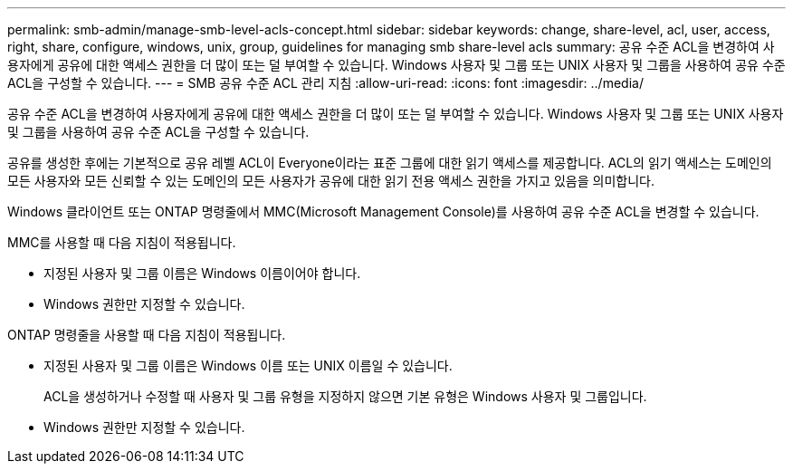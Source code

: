 ---
permalink: smb-admin/manage-smb-level-acls-concept.html 
sidebar: sidebar 
keywords: change, share-level, acl, user, access, right, share, configure, windows, unix, group, guidelines for managing smb share-level acls 
summary: 공유 수준 ACL을 변경하여 사용자에게 공유에 대한 액세스 권한을 더 많이 또는 덜 부여할 수 있습니다. Windows 사용자 및 그룹 또는 UNIX 사용자 및 그룹을 사용하여 공유 수준 ACL을 구성할 수 있습니다. 
---
= SMB 공유 수준 ACL 관리 지침
:allow-uri-read: 
:icons: font
:imagesdir: ../media/


[role="lead"]
공유 수준 ACL을 변경하여 사용자에게 공유에 대한 액세스 권한을 더 많이 또는 덜 부여할 수 있습니다. Windows 사용자 및 그룹 또는 UNIX 사용자 및 그룹을 사용하여 공유 수준 ACL을 구성할 수 있습니다.

공유를 생성한 후에는 기본적으로 공유 레벨 ACL이 Everyone이라는 표준 그룹에 대한 읽기 액세스를 제공합니다. ACL의 읽기 액세스는 도메인의 모든 사용자와 모든 신뢰할 수 있는 도메인의 모든 사용자가 공유에 대한 읽기 전용 액세스 권한을 가지고 있음을 의미합니다.

Windows 클라이언트 또는 ONTAP 명령줄에서 MMC(Microsoft Management Console)를 사용하여 공유 수준 ACL을 변경할 수 있습니다.

MMC를 사용할 때 다음 지침이 적용됩니다.

* 지정된 사용자 및 그룹 이름은 Windows 이름이어야 합니다.
* Windows 권한만 지정할 수 있습니다.


ONTAP 명령줄을 사용할 때 다음 지침이 적용됩니다.

* 지정된 사용자 및 그룹 이름은 Windows 이름 또는 UNIX 이름일 수 있습니다.
+
ACL을 생성하거나 수정할 때 사용자 및 그룹 유형을 지정하지 않으면 기본 유형은 Windows 사용자 및 그룹입니다.

* Windows 권한만 지정할 수 있습니다.

